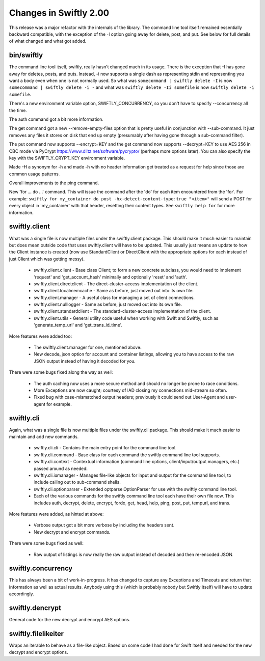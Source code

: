 Changes in Swiftly 2.00
=======================

This release was a major refactor with the internals of the library. The command line tool itself remained essentially backward compatible, with the exception of the -I option going away for delete, post, and put. See below for full details of what changed and what got added.


bin/swiftly
-----------

The command line tool itself, swiftly, really hasn't changed much in its usage. There is the exception that -I has gone away for deletes, posts, and puts. Instead, -i now supports a single dash as representing stdin and representing you want a body even when one is not normally used. So what was ``somecommand | swiftly delete -I`` is now ``somecommand | swiftly delete -i -`` and what was ``swiftly delete -Ii somefile`` is now ``swiftly delete -i somefile``.

There's a new environment variable option, SWIFTLY_CONCURRENCY, so you don't have to specify --concurrency all the time.

The auth command got a bit more information.

The get command got a new --remove-empty-files option that is pretty useful in conjunction with --sub-command. It just removes any files it stores on disk that end up empty (presumably after having gone through a sub-command filter).

The put command now supports --encrypt=KEY and the get command now supports --decrypt=KEY to use AES 256 in CBC mode via PyCrypt https://www.dlitz.net/software/pycrypto/ (perhaps more options later). You can also specify the key with the SWIFTLY_CRYPT_KEY environment variable.

Made -H a synonym for -h and made -h with no header information get treated as a request for help since those are common usage patterns.

Overall improvements to the ping command.

New 'for ... do ...' command. This will issue the command after the 'do' for each item encountered from the 'for'. For example: ``swiftly for my_container do post -hx-detect-content-type:true "<item>"`` will send a POST for every object in 'my_container' with that header, resetting their content types. See ``swiftly help for`` for more information.


swiftly.client
--------------

What was a single file is now multiple files under the swiftly.client package. This should make it much easier to maintain but does mean outside code that uses swiftly.client will have to be updated. This usually just means an update to how the Client instance is created (now use StandardClient or DirectClient with the appropriate options for each instead of just Client which was getting messy).

    * swiftly.client.client - Base class Client; to form a new concrete subclass, you would need to implement 'request' and 'get_account_hash' minimally and optionally 'reset' and 'auth'.
    * swiftly.client.directclient - The direct-cluster-access implementation of the client.
    * swiftly.client.localmemcache - Same as before, just moved out into its own file.
    * swiftly.client.manager - A useful class for managing a set of client connections.
    * swiftly.client.nulllogger - Same as before, just moved out into its own file.
    * swiftly.client.standardclient - The standard-cluster-access implementation of the client.
    * swiftly.client.utils - General utility code useful when working with Swift and Swiftly, such as 'generate_temp_url' and 'get_trans_id_time'.

More features were added too:

    * The swiftly.client.manager for one, mentioned above.
    * New decode_json option for account and container listings, allowing you to have access to the raw JSON output instead of having it decoded for you.

There were some bugs fixed along the way as well:

    * The auth caching now uses a more secure method and should no longer be prone to race conditions.
    * More Exceptions are now caught; courtesy of IAD closing my connections mid-stream so often.
    * Fixed bug with case-mismatched output headers; previously it could send out User-Agent and user-agent for example.


swiftly.cli
-----------

Again, what was a single file is now multiple files under the swiftly.cli package. This should make it much easier to maintain and add new commands.

    * swiftly.cli.cli - Contains the main entry point for the command line tool.
    * swiftly.cli.command - Base class for each command the swiftly command line tool supports.
    * swiftly.cli.context - Contextual information (command line options, client/input/output managers, etc.) passed around as needed.
    * swiftly.cli.iomanager - Manages file-like objects for input and output for the command line tool, to include calling out to sub-command shells.
    * swiftly.cli.optionparser - Extended optparse.OptionParser for use with the swiftly command line tool.
    * Each of the various commands for the swiftly command line tool each have their own file now. This includes auth, decrypt, delete, encrypt, fordo, get, head, help, ping, post, put, tempurl, and trans.

More features were added, as hinted at above:

    * Verbose output got a bit more verbose by including the headers sent.
    * New decrypt and encrypt commands.

There were some bugs fixed as well:

    * Raw output of listings is now really the raw output instead of decoded and then re-encoded JSON.


swiftly.concurrency
-------------------

This has always been a bit of work-in-progress. It has changed to capture any Exceptions and Timeouts and return that information as well as actual results. Anybody using this (which is probably nobody but Swiftly itself) will have to update accordingly.

swiftly.dencrypt
----------------

General code for the new decrypt and encrypt AES options.


swiftly.filelikeiter
--------------------

Wraps an iterable to behave as a file-like object. Based on some code I had done for Swift itself and needed for the new decrypt and encrypt options.
